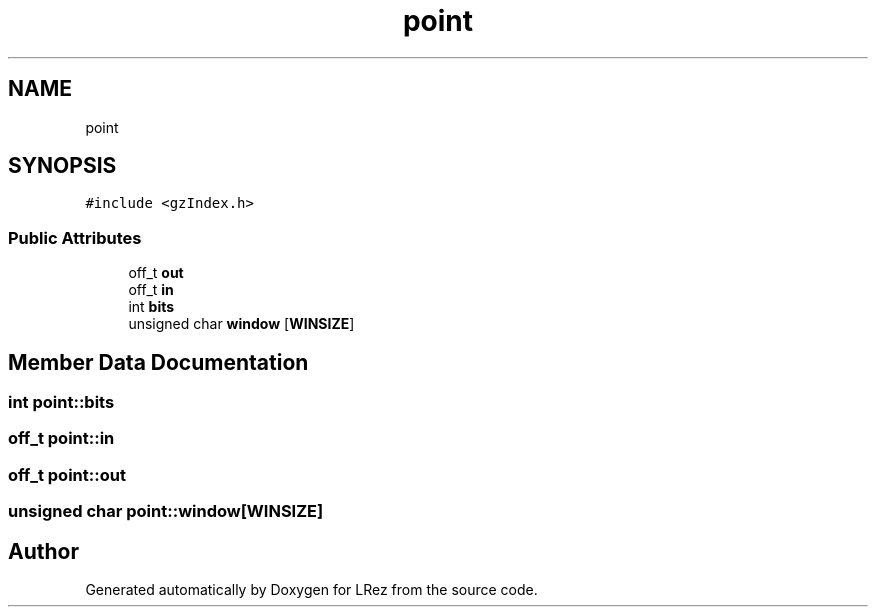 .TH "point" 3 "Tue Apr 20 2021" "Version 2.0" "LRez" \" -*- nroff -*-
.ad l
.nh
.SH NAME
point
.SH SYNOPSIS
.br
.PP
.PP
\fC#include <gzIndex\&.h>\fP
.SS "Public Attributes"

.in +1c
.ti -1c
.RI "off_t \fBout\fP"
.br
.ti -1c
.RI "off_t \fBin\fP"
.br
.ti -1c
.RI "int \fBbits\fP"
.br
.ti -1c
.RI "unsigned char \fBwindow\fP [\fBWINSIZE\fP]"
.br
.in -1c
.SH "Member Data Documentation"
.PP 
.SS "int point::bits"

.SS "off_t point::in"

.SS "off_t point::out"

.SS "unsigned char point::window[\fBWINSIZE\fP]"


.SH "Author"
.PP 
Generated automatically by Doxygen for LRez from the source code\&.
